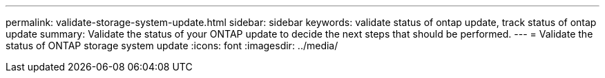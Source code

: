 ---
permalink: validate-storage-system-update.html
sidebar: sidebar
keywords: validate status of ontap update, track status of ontap update
summary: Validate the status of your ONTAP update to decide the next steps that should be performed.
---
= Validate the status of ONTAP storage system update
:icons: font    
:imagesdir: ../media/

[.lead]



